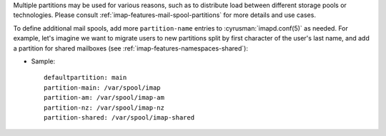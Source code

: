 Multiple partitions may be used for various reasons, such as to
distribute load between different storage pools or technologies.  Please
consult :ref:`imap-features-mail-spool-partitions` for more details and
use cases.

To define additional mail spools, add more ``partition-name`` entries
to :cyrusman:`imapd.conf(5)` as needed.  For example, let's imagine we
want to migrate users to new partitions split by first character of the
user's last name, and add a partition for shared mailboxes (see
:ref:`imap-features-namespaces-shared`):

* Sample::

    defaultpartition: main
    partition-main: /var/spool/imap
    partition-am: /var/spool/imap-am
    partition-nz: /var/spool/imap-nz
    partition-shared: /var/spool/imap-shared
